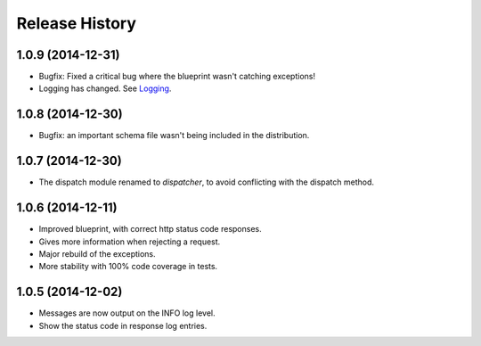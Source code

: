 Release History
---------------

1.0.9 (2014-12-31)
^^^^^^^^^^^^^^^^^^

- Bugfix: Fixed a critical bug where the blueprint wasn't catching exceptions!
- Logging has changed. See `Logging
  <https://jsonrpcserver.readthedocs.org/#logging>`_.

1.0.8 (2014-12-30)
^^^^^^^^^^^^^^^^^^

- Bugfix: an important schema file wasn't being included in the distribution.

1.0.7 (2014-12-30)
^^^^^^^^^^^^^^^^^^

- The dispatch module renamed to *dispatcher*, to avoid conflicting with the
  dispatch method.

1.0.6 (2014-12-11)
^^^^^^^^^^^^^^^^^^

- Improved blueprint, with correct http status code responses.
- Gives more information when rejecting a request.
- Major rebuild of the exceptions.
- More stability with 100% code coverage in tests.

1.0.5 (2014-12-02)
^^^^^^^^^^^^^^^^^^

- Messages are now output on the INFO log level.
- Show the status code in response log entries.
